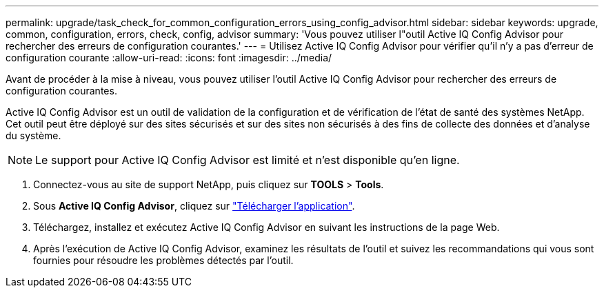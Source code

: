 ---
permalink: upgrade/task_check_for_common_configuration_errors_using_config_advisor.html 
sidebar: sidebar 
keywords: upgrade, common, configuration, errors, check, config, advisor 
summary: 'Vous pouvez utiliser l"outil Active IQ Config Advisor pour rechercher des erreurs de configuration courantes.' 
---
= Utilisez Active IQ Config Advisor pour vérifier qu'il n'y a pas d'erreur de configuration courante
:allow-uri-read: 
:icons: font
:imagesdir: ../media/


[role="lead"]
Avant de procéder à la mise à niveau, vous pouvez utiliser l'outil Active IQ Config Advisor pour rechercher des erreurs de configuration courantes.

Active IQ Config Advisor est un outil de validation de la configuration et de vérification de l'état de santé des systèmes NetApp. Cet outil peut être déployé sur des sites sécurisés et sur des sites non sécurisés à des fins de collecte des données et d'analyse du système.


NOTE: Le support pour Active IQ Config Advisor est limité et n'est disponible qu'en ligne.

. Connectez-vous au site de support NetApp, puis cliquez sur *TOOLS* > *Tools*.
. Sous *Active IQ Config Advisor*, cliquez sur https://mysupport.netapp.com/site/tools/tool-eula/activeiq-configadvisor["Télécharger l'application"^].
. Téléchargez, installez et exécutez Active IQ Config Advisor en suivant les instructions de la page Web.
. Après l'exécution de Active IQ Config Advisor, examinez les résultats de l'outil et suivez les recommandations qui vous sont fournies pour résoudre les problèmes détectés par l'outil.

